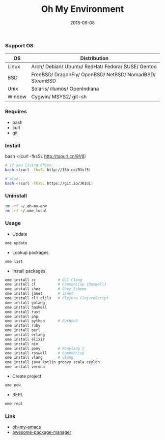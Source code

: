 #+TITLE:     Oh My Environment
#+AUTHOR:    Damon Kwok
#+EMAIL:     damon-kwok@outlook.com
#+DATE:      2018-06-08
#+OPTIONS: toc:nil creator:nil author:nil email:nil timestamp:nil html-postamble:nil
#+TODO: TODO DOING DONE

[[https://github.com/damon-kwok/oh-my-env/blob/master/COPYING][https://img.shields.io/github/license/damon-kwok/oh-my-env?logo=gnu&.svg]]
[[https://www.patreon.com/DamonKwok][https://img.shields.io/badge/Support%20Me-%F0%9F%92%97-ff69b4.svg]]

*** Support OS
| OS     | Distribution                                                      |
|--------+-------------------------------------------------------------------|
| Linux  | Arch/ Debian/ Ubuntu/ RedHat/ Fedora/ SUSE/ Gentoo                |
| BSD    | FreeBSD/ DragonFly/ OpenBSD/ NetBSD/ NomadBSD/ SteamBSD           |
| Unix   | Solaris/ illumos/ OpenIndiana                                     |
| Window | Cygwin/ MSYS2/ git-sh                                             |

*** Requires
- bash
- curl
- git

*** Install
# bash -c "$(curl -fksSL https://git.io/JK1di)"
# bash -c "$(curl --proto '=https' --tlsv1.2 -sSf https://git.io/JK1di))"
bash <(curl -fksSL http://topurl.cn/8V8)

#+BEGIN_SRC sh
# if you living China:
bash <(curl -fksSL http://33h.co/91vf5)

# else...
bash <(curl -fksSL https://git.io/JK1di)
#+END_SRC

*** Uninstall
#+BEGIN_SRC sh
rm -rf ~/.oh-my-env
rm -rf ~/.ome_local
#+END_SRC

*** Usage

- Update
#+BEGIN_SRC sh
ome update
#+END_SRC

- Lookup packages
#+BEGIN_SRC sh
ome list
#+END_SRC

- Install packages
#+BEGIN_SRC sh
ome install cc          # GCC Clang
ome install cl          # CommonLisp (Roswell)
ome install chez        # Chez Scheme
ome install janet       # Janet
ome install clj cljls   # Clojure ClojureScript
ome install golang
ome install haskell
ome install rust
ome install php
ome install python      # Python3
ome install ruby
ome install perl
ome install erlang
ome install elixir
ome install nim
ome install pony        # Ponylang 🐎
ome install roswell     # CommonLisp
ome install vlang       # vlang
ome install java kotlin groovy scala ceylon
ome install verona
#+END_SRC

- Create project
#+BEGIN_SRC sh
ome new
#+END_SRC

- REPL
#+BEGIN_SRC sh
ome repl
#+END_SRC

*** Link
- [[https://github.com/damon-kwok/oh-my-emacs][oh-my-emacs]]
- [[https://github.com/damon-kwok/awesome-package-manager][awesome-package-manager]]
